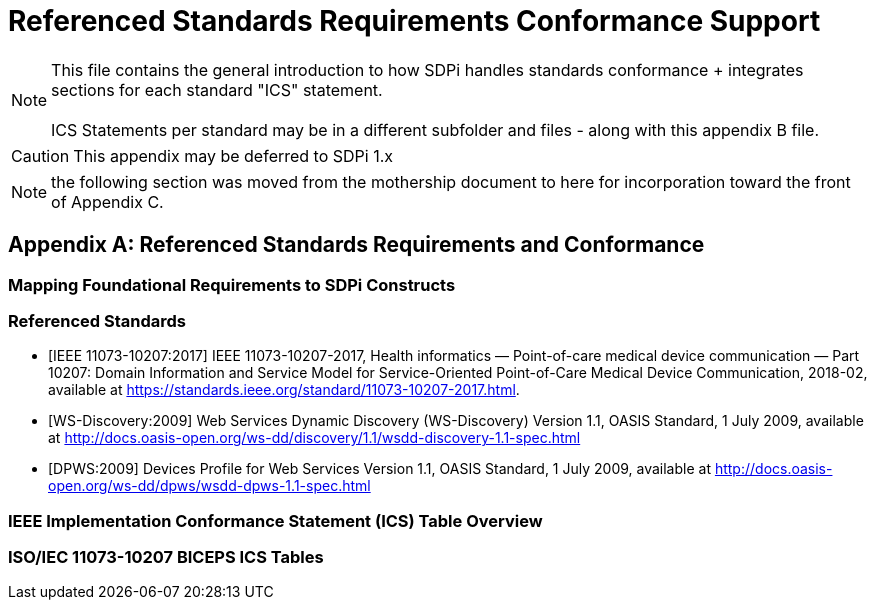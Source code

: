 = Referenced Standards Requirements Conformance Support

NOTE:  This file contains the general introduction to how SDPi handles standards conformance + integrates sections for each standard "ICS" statement. +
{empty} +
ICS Statements per standard may be in a different subfolder and files - along with this appendix B file.

CAUTION:  This appendix may be deferred to SDPi 1.x


NOTE: the following section was moved from the mothership document to here for incorporation toward the front of Appendix C.

// Appendix B
[appendix#vol1_appendix_b_referenced_standards_requirements_and_conformance,sdpi_offset=B]
== Referenced Standards Requirements and Conformance

// Appendix B.1
[sdpi_offset=1]
=== Mapping Foundational Requirements to SDPi Constructs

// Appendix B.2
[bibliography]
=== Referenced Standards

* [[[ieee-11073-10207-2017,IEEE 11073-10207:2017]]] IEEE 11073-10207-2017, Health informatics — Point-of-care medical device communication — Part 10207: Domain Information and Service Model for Service-Oriented Point-of-Care Medical Device Communication, 2018-02, available at https://standards.ieee.org/standard/11073-10207-2017.html.

* [[[ws-discovery-2009, WS-Discovery:2009]]] Web Services Dynamic Discovery (WS-Discovery) Version 1.1, OASIS Standard, 1 July 2009, available at http://docs.oasis-open.org/ws-dd/discovery/1.1/wsdd-discovery-1.1-spec.html

* [[[dpws_2009, DPWS:2009]]] Devices Profile for Web Services Version 1.1, OASIS Standard, 1 July 2009, available at http://docs.oasis-open.org/ws-dd/dpws/wsdd-dpws-1.1-spec.html

// Appendix B.3
=== IEEE Implementation Conformance Statement (ICS) Table Overview

// Appendix B.4
=== ISO/IEC 11073-10207 BICEPS ICS Tables

